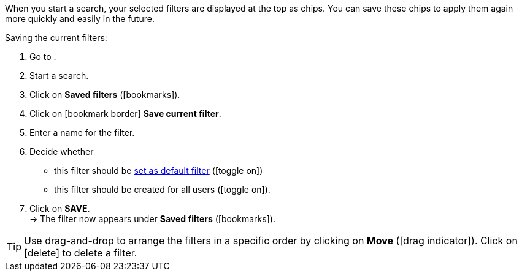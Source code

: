 ////
Infos zur Datei:
Bitte folgende Überschrift – je nach Ebene der Überschrift – verwenden: "Aktuellen Filter speichern" 
 <<#filter-als-standard, Filter als Standard>> als Anker verwenden, um korrekt auf die include-Datei "search-set-default-filter.adoc" zu verlinken.
////

:menu-path:

When you start a search, your selected filters are displayed at the top as chips. You can save these chips to apply them again more quickly and easily in the future.

[.instruction]
Saving the current filters:

. Go to *{menu-path}*.
. Start a search.
. Click on *Saved filters* (icon:bookmarks[set=material]).
. Click on icon:bookmark_border[set=material] *Save current filter*.
. Enter a name for the filter.
. Decide whether
** this filter should be <<#default-filter, set as default filter>> (icon:toggle_on[set=material, role=skyBlue])
** this filter should be created for all users (icon:toggle_on[set=material, role=skyBlue]).
. Click on *SAVE*. +
→ The filter now appears under *Saved filters* (icon:bookmarks[set=material]).

[TIP]
Use drag-and-drop to arrange the filters in a specific order by clicking on *Move* (icon:drag_indicator[set=material]). Click on icon:delete[set=material] to delete a filter.
